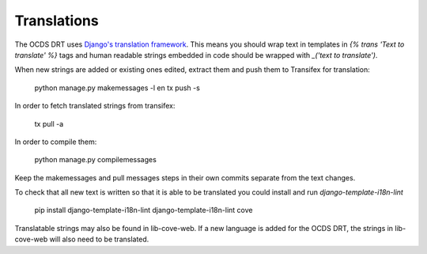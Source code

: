 Translations
============

The OCDS DRT uses `Django's translation framework <https://docs.djangoproject.com/en/1.8/topics/i18n/translation/>`_. This means you should wrap text in templates in `{% trans 'Text to translate' %}` tags and human readable strings embedded in code should be wrapped with `_('text to translate')`.

When new strings are added or existing ones edited, extract them and push them to Transifex for translation:

    python manage.py makemessages -l en
    tx push -s

In order to fetch translated strings from transifex:

    tx pull -a

In order to compile them:

    python manage.py compilemessages

Keep the makemessages and pull messages steps in their own commits separate from the text changes.

To check that all new text is written so that it is able to be translated you could install and run `django-template-i18n-lint`

    pip install django-template-i18n-lint
    django-template-i18n-lint cove

Translatable strings may also be found in lib-cove-web. If a new language is added for the OCDS DRT, the strings in lib-cove-web will also need to be translated.


